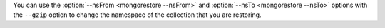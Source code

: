 You can use the :option:`--nsFrom <mongorestore --nsFrom>` and
:option:`--nsTo <mongorestore --nsTo>` options with the ``--gzip`` option to 
change the namespace of the collection that you are restoring.